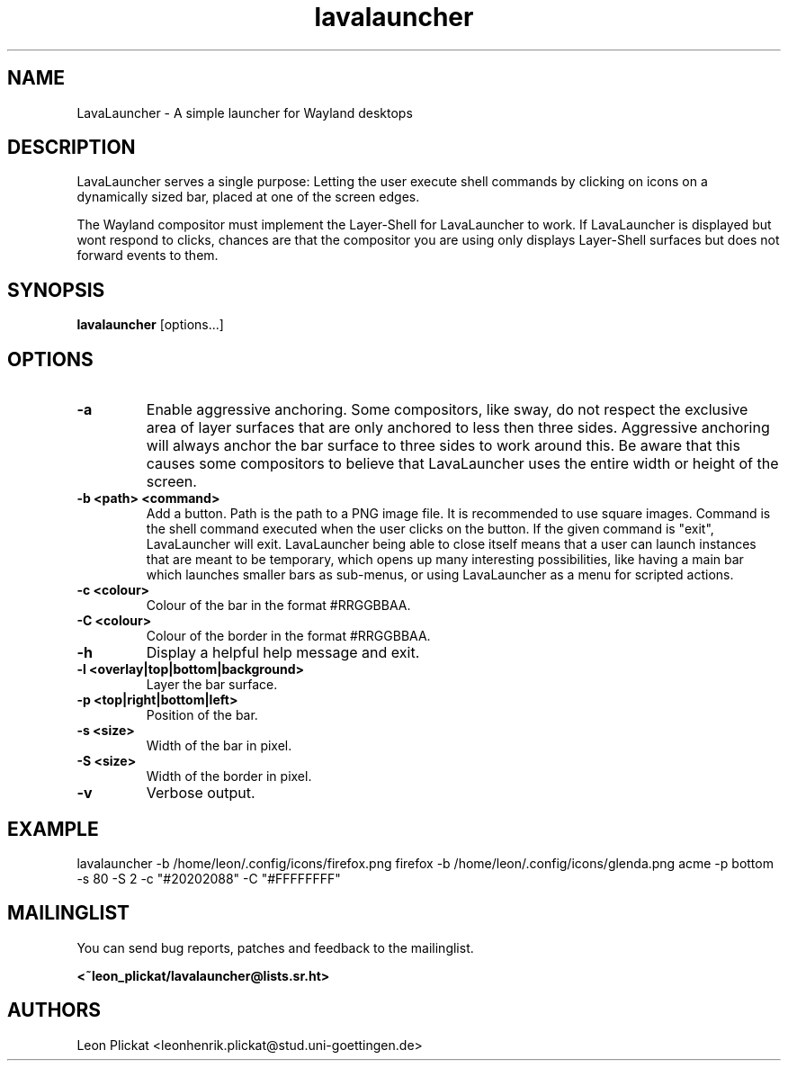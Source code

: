 .TH lavalauncher 1 lavalauncher-0.1
.SH NAME
LavaLauncher - A simple launcher for Wayland desktops


.SH DESCRIPTION
LavaLauncher serves a single purpose: Letting the user execute shell commands
by clicking on icons on a dynamically sized bar, placed at one of the screen
edges.
.P
The Wayland compositor must implement the Layer-Shell for LavaLauncher to work.
If LavaLauncher is displayed but wont respond to clicks, chances are that the
compositor you are using only displays Layer-Shell surfaces but does not forward
events to them.


.SH SYNOPSIS
.B lavalauncher
.RB [options...]


.SH OPTIONS
.TP
.B \-a
Enable aggressive anchoring.
Some compositors, like sway, do not respect the exclusive area of layer surfaces
that are only anchored to less then three sides. Aggressive anchoring will
always anchor the bar surface to three sides to work around this. Be aware that
this causes some compositors to believe that LavaLauncher uses the entire width
or height of the screen.
.TP
.B \-b <path> <command>
Add a button. Path is the path to a PNG image file. It is recommended to use
square images. Command is the shell command executed when the user clicks on the
button. If the given command is "exit", LavaLauncher will exit. LavaLauncher
being able to close itself means that a user can launch instances that are
meant to be temporary, which opens up many interesting possibilities, like
having a main bar which launches smaller bars as sub-menus, or using
LavaLauncher as a menu for scripted actions.
.TP
.B \-c <colour>
Colour of the bar in the format #RRGGBBAA.
.TP
.B \-C <colour>
Colour of the border in the format #RRGGBBAA.
.TP
.B \-h
Display a helpful help message and exit.
.TP
.B \-l <overlay|top|bottom|background>
Layer the bar surface.
.TP
.B \-p <top|right|bottom|left>
Position of the bar.
.TP
.B \-s <size>
Width of the bar in pixel.
.TP
.B \-S <size>
Width of the border in pixel.
.TP
.B \-v
Verbose output.


.SH EXAMPLE
lavalauncher
\-b /home/leon/.config/icons/firefox.png firefox
\-b /home/leon/.config/icons/glenda.png acme
\-p bottom
\-s 80
\-S 2
\-c "#20202088"
\-C "#FFFFFFFF"


.SH MAILINGLIST
You can send bug reports, patches and feedback to the mailinglist.

.B <~leon_plickat/lavalauncher@lists.sr.ht>


.SH AUTHORS
Leon Plickat <leonhenrik.plickat@stud.uni-goettingen.de>
